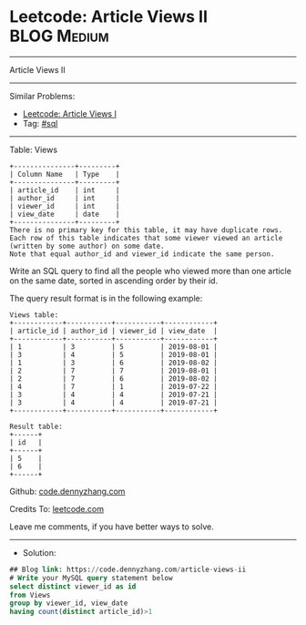 * Leetcode: Article Views II                                     :BLOG:Medium:
#+STARTUP: showeverything
#+OPTIONS: toc:nil \n:t ^:nil creator:nil d:nil
:PROPERTIES:
:type:     sql
:END:
---------------------------------------------------------------------
Article Views II
---------------------------------------------------------------------
#+BEGIN_HTML
<a href="https://github.com/dennyzhang/code.dennyzhang.com/tree/master/problems/article-views-ii"><img align="right" width="200" height="183" src="https://www.dennyzhang.com/wp-content/uploads/denny/watermark/github.png" /></a>
#+END_HTML
Similar Problems:
- [[https://code.dennyzhang.com/article-views-i][Leetcode: Article Views I]]
- Tag: [[https://code.dennyzhang.com/tag/sql][#sql]]
---------------------------------------------------------------------
Table: Views
#+BEGIN_EXAMPLE
+---------------+---------+
| Column Name   | Type    |
+---------------+---------+
| article_id    | int     |
| author_id     | int     |
| viewer_id     | int     |
| view_date     | date    |
+---------------+---------+
There is no primary key for this table, it may have duplicate rows.
Each row of this table indicates that some viewer viewed an article (written by some author) on some date. 
Note that equal author_id and viewer_id indicate the same person.
#+END_EXAMPLE
 
Write an SQL query to find all the people who viewed more than one article on the same date, sorted in ascending order by their id.

The query result format is in the following example:
#+BEGIN_EXAMPLE
Views table:
+------------+-----------+-----------+------------+
| article_id | author_id | viewer_id | view_date  |
+------------+-----------+-----------+------------+
| 1          | 3         | 5         | 2019-08-01 |
| 3          | 4         | 5         | 2019-08-01 |
| 1          | 3         | 6         | 2019-08-02 |
| 2          | 7         | 7         | 2019-08-01 |
| 2          | 7         | 6         | 2019-08-02 |
| 4          | 7         | 1         | 2019-07-22 |
| 3          | 4         | 4         | 2019-07-21 |
| 3          | 4         | 4         | 2019-07-21 |
+------------+-----------+-----------+------------+

Result table:
+------+
| id   |
+------+
| 5    |
| 6    |
+------+
#+END_EXAMPLE

Github: [[https://github.com/dennyzhang/code.dennyzhang.com/tree/master/problems/article-views-ii][code.dennyzhang.com]]

Credits To: [[https://leetcode.com/problems/article-views-ii/description/][leetcode.com]]

Leave me comments, if you have better ways to solve.
---------------------------------------------------------------------
- Solution:

#+BEGIN_SRC sql
## Blog link: https://code.dennyzhang.com/article-views-ii
# Write your MySQL query statement below
select distinct viewer_id as id
from Views
group by viewer_id, view_date
having count(distinct article_id)>1
#+END_SRC

#+BEGIN_HTML
<div style="overflow: hidden;">
<div style="float: left; padding: 5px"> <a href="https://www.linkedin.com/in/dennyzhang001"><img src="https://www.dennyzhang.com/wp-content/uploads/sns/linkedin.png" alt="linkedin" /></a></div>
<div style="float: left; padding: 5px"><a href="https://github.com/dennyzhang"><img src="https://www.dennyzhang.com/wp-content/uploads/sns/github.png" alt="github" /></a></div>
<div style="float: left; padding: 5px"><a href="https://www.dennyzhang.com/slack" target="_blank" rel="nofollow"><img src="https://www.dennyzhang.com/wp-content/uploads/sns/slack.png" alt="slack"/></a></div>
</div>
#+END_HTML
